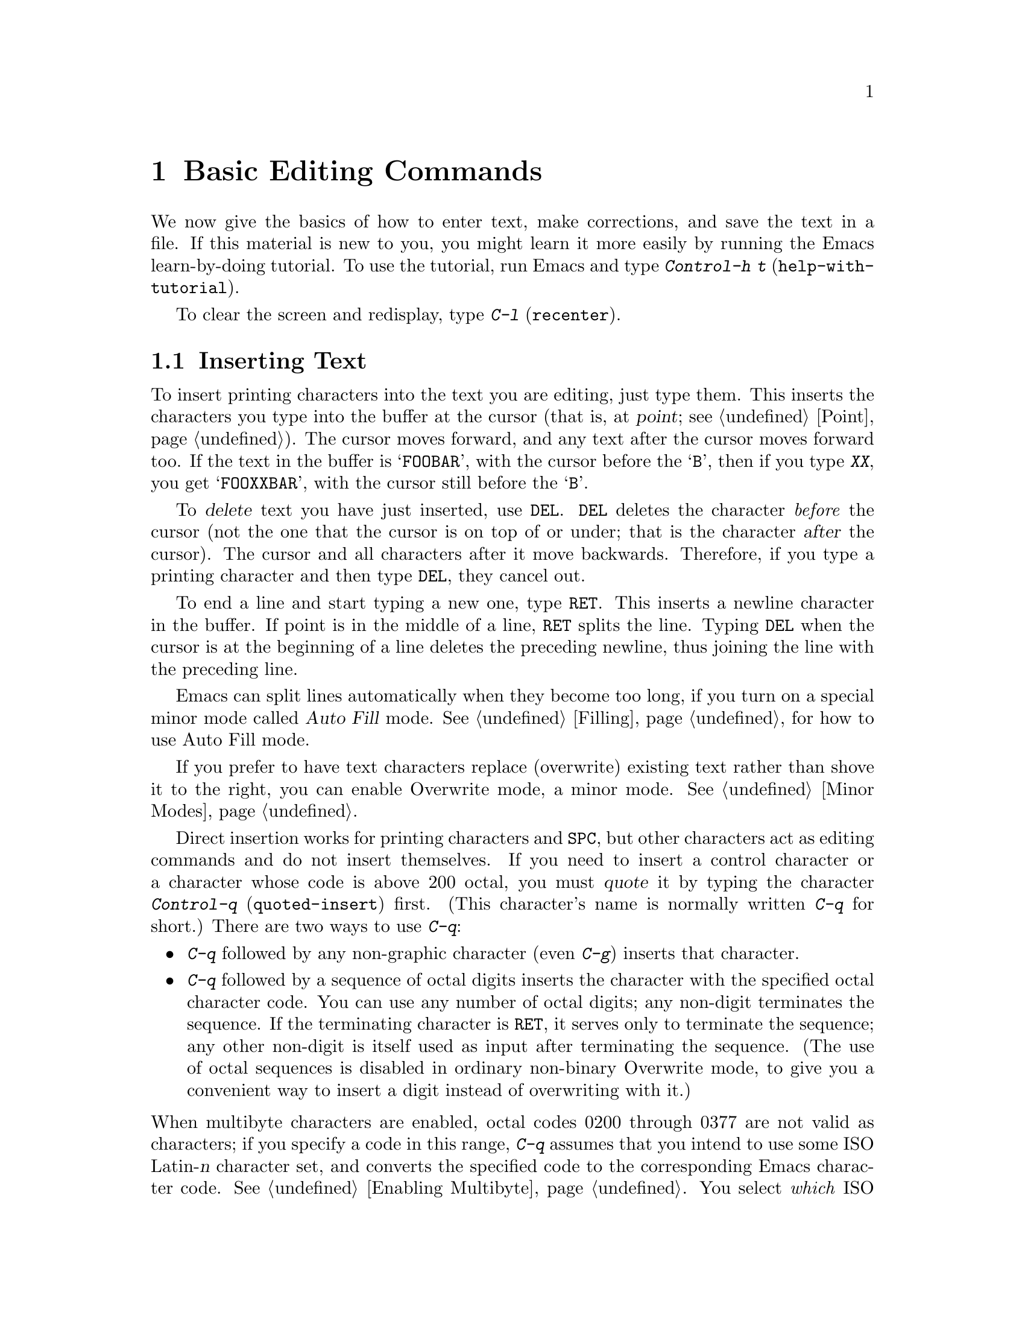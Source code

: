 @c This is part of the Emacs manual.
@c Copyright (C) 1985, 86, 87, 93, 94, 95, 1997 Free Software Foundation, Inc.
@c See file emacs.texi for copying conditions.
@node Basic, Minibuffer, Exiting, Top
@chapter Basic Editing Commands

@kindex C-h t
@findex help-with-tutorial
  We now give the basics of how to enter text, make corrections, and
save the text in a file.  If this material is new to you, you might
learn it more easily by running the Emacs learn-by-doing tutorial.  To
use the tutorial, run Emacs and type @kbd{Control-h t}
(@code{help-with-tutorial}).

  To clear the screen and redisplay, type @kbd{C-l} (@code{recenter}).

@menu

* Inserting Text::      Inserting text by simply typing it.
* Moving Point::        How to move the cursor to the place where you want to
			  change something.
* Erasing::	        Deleting and killing text.
* Undo::	        Undoing recent changes in the text.
* Files: Basic Files.   Visiting, creating, and saving files.
* Help: Basic Help.     Asking what a character does.
* Blank Lines::	        Commands to make or delete blank lines.
* Continuation Lines::  Lines too wide for the screen.
* Position Info::       What page, line, row, or column is point on?
* Arguments::	        Numeric arguments for repeating a command.
* Repeating::           A short-cut for repeating the previous command.
@end menu

@node Inserting Text
@section Inserting Text

@cindex insertion
@cindex graphic characters
  To insert printing characters into the text you are editing, just type
them.  This inserts the characters you type into the buffer at the
cursor (that is, at @dfn{point}; @pxref{Point}).  The cursor moves
forward, and any text after the cursor moves forward too.  If the text
in the buffer is @samp{FOOBAR}, with the cursor before the @samp{B},
then if you type @kbd{XX}, you get @samp{FOOXXBAR}, with the cursor
still before the @samp{B}.

   To @dfn{delete} text you have just inserted, use @key{DEL}.  @key{DEL}
deletes the character @emph{before} the cursor (not the one that the cursor
is on top of or under; that is the character @var{after} the cursor).  The
cursor and all characters after it move backwards.  Therefore, if you type
a printing character and then type @key{DEL}, they cancel out.

@kindex RET
@cindex newline
   To end a line and start typing a new one, type @key{RET}.  This
inserts a newline character in the buffer.  If point is in the middle of
a line, @key{RET} splits the line.  Typing @key{DEL} when the cursor is
at the beginning of a line deletes the preceding newline, thus joining
the line with the preceding line.

  Emacs can split lines automatically when they become too long, if you
turn on a special minor mode called @dfn{Auto Fill} mode.
@xref{Filling}, for how to use Auto Fill mode.

  If you prefer to have text characters replace (overwrite) existing
text rather than shove it to the right, you can enable Overwrite mode,
a minor mode.  @xref{Minor Modes}.

@cindex quoting
@kindex C-q
@findex quoted-insert
  Direct insertion works for printing characters and @key{SPC}, but other
characters act as editing commands and do not insert themselves.  If you
need to insert a control character or a character whose code is above 200
octal, you must @dfn{quote} it by typing the character @kbd{Control-q}
(@code{quoted-insert}) first.  (This character's name is normally written
@kbd{C-q} for short.)  There are two ways to use @kbd{C-q}:@refill

@itemize @bullet
@item
@kbd{C-q} followed by any non-graphic character (even @kbd{C-g})
inserts that character.

@item
@kbd{C-q} followed by a sequence of octal digits inserts the character
with the specified octal character code.  You can use any number of
octal digits; any non-digit terminates the sequence.  If the terminating
character is @key{RET}, it serves only to terminate the sequence; any
other non-digit is itself used as input after terminating the sequence.
(The use of octal sequences is disabled in ordinary non-binary Overwrite
mode, to give you a convenient way to insert a digit instead of
overwriting with it.)
@end itemize

@noindent
When multibyte characters are enabled, octal codes 0200 through 0377 are
not valid as characters; if you specify a code in this range, @kbd{C-q}
assumes that you intend to use some ISO Latin-@var{n} character set, and
converts the specified code to the corresponding Emacs character code.
@xref{Enabling Multibyte}.  You select @emph{which} ISO Latin character
set though your choice of language environment (@pxref{Language
Environments}).

@vindex read-quoted-char-radix
To use decimal or hexadecimal instead of octal, set the variable
@code{read-quoted-char-radix} to 10 or 16.  If the radix is greater than
10, some letters starting with @kbd{a} serve as part of a character
code, just like digits.

A numeric argument to @kbd{C-q} specifies how many copies of the
quoted character should be inserted (@pxref{Arguments}).

@findex newline
@findex self-insert
  Customization information: @key{DEL} in most modes runs the command
@code{delete-backward-char}; @key{RET} runs the command @code{newline}, and
self-inserting printing characters run the command @code{self-insert},
which inserts whatever character was typed to invoke it.  Some major modes
rebind @key{DEL} to other commands.

@node Moving Point
@section Changing the Location of Point

@cindex arrow keys
@kindex LEFT
@kindex RIGHT
@kindex UP
@kindex DOWN
@cindex moving point
@cindex movement
@cindex cursor motion
@cindex moving the cursor
  To do more than insert characters, you have to know how to move point
(@pxref{Point}).  The simplest way to do this is with arrow keys, or by
clicking the left mouse button where you want to move to.

  There are also control and meta characters for cursor motion.  Some
are equivalent to the arrow keys (these date back to the days before
terminals had arrow keys, and are usable on terminals which don't have
them).  Others do more sophisticated things.

@kindex C-a
@kindex C-e
@kindex C-f
@kindex C-b
@kindex C-n
@kindex C-p
@kindex C-t
@kindex M->
@kindex M-<
@kindex M-r
@findex beginning-of-line
@findex end-of-line
@findex forward-char
@findex backward-char
@findex next-line
@findex previous-line
@findex beginning-of-buffer
@findex end-of-buffer
@findex goto-char
@findex goto-line
@findex move-to-window-line
@table @kbd
@item C-a
Move to the beginning of the line (@code{beginning-of-line}).
@item C-e
Move to the end of the line (@code{end-of-line}).
@item C-f
Move forward one character (@code{forward-char}).
@item C-b
Move backward one character (@code{backward-char}).
@item M-f
Move forward one word (@code{forward-word}).
@item M-b
Move backward one word (@code{backward-word}).
@item C-n
Move down one line, vertically (@code{next-line}).  This command
attempts to keep the horizontal position unchanged, so if you start in
the middle of one line, you end in the middle of the next.  When on
the last line of text, @kbd{C-n} creates a new line and moves onto it.
@item C-p
Move up one line, vertically (@code{previous-line}).
@item M-r
Move point to left margin, vertically centered in the window
(@code{move-to-window-line}).  Text does not move on the screen.

A numeric argument says which screen line to place point on.  It counts
screen lines down from the top of the window (zero for the top line).  A
negative argument counts lines from the bottom (@minus{}1 for the bottom
line).
@item M-<
Move to the top of the buffer (@code{beginning-of-buffer}).  With
numeric argument @var{n}, move to @var{n}/10 of the way from the top.
@xref{Arguments}, for more information on numeric arguments.@refill
@item M->
Move to the end of the buffer (@code{end-of-buffer}).
@item M-x goto-char
Read a number @var{n} and move point to buffer position @var{n}.
Position 1 is the beginning of the buffer.
@item M-x goto-line
Read a number @var{n} and move point to line number @var{n}.  Line 1
is the beginning of the buffer.
@item C-x C-n
@findex set-goal-column
@kindex C-x C-n
Use the current column of point as the @dfn{semipermanent goal column} for
@kbd{C-n} and @kbd{C-p} (@code{set-goal-column}).  Henceforth, those
commands always move to this column in each line moved into, or as
close as possible given the contents of the line.  This goal column remains
in effect until canceled.
@item C-u C-x C-n
Cancel the goal column.  Henceforth, @kbd{C-n} and @kbd{C-p} once
again try to stick to a fixed horizontal position, as usual.
@end table

@vindex track-eol
  If you set the variable @code{track-eol} to a non-@code{nil} value,
then @kbd{C-n} and @kbd{C-p} when at the end of the starting line move
to the end of another line.  Normally, @code{track-eol} is @code{nil}.
@xref{Variables}, for how to set variables such as @code{track-eol}.

@vindex next-line-add-newlines
  Normally, @kbd{C-n} on the last line of a buffer appends a newline to
it.  If the variable @code{next-line-add-newlines} is @code{nil}, then
@kbd{C-n} gets an error instead (like @kbd{C-p} on the first line).

@node Erasing	
@section Erasing Text

@table @kbd
@item @key{DEL}
Delete the character before point (@code{delete-backward-char}).
@item C-d
Delete the character after point (@code{delete-char}).
@item C-k
Kill to the end of the line (@code{kill-line}).
@item M-d
Kill forward to the end of the next word (@code{kill-word}).
@item M-@key{DEL}
Kill back to the beginning of the previous word
(@code{backward-kill-word}).
@end table

@cindex killing characters and lines
@cindex deleting characters and lines
@cindex erasing characters and lines
  You already know about the @key{DEL} key which deletes the character
before point (that is, before the cursor).  Another key, @kbd{Control-d}
(@kbd{C-d} for short), deletes the character after point (that is, the
character that the cursor is on).  This shifts the rest of the text on
the line to the left.  If you type @kbd{C-d} at the end of a line, it
joins together that line and the next line.

  To erase a larger amount of text, use the @kbd{C-k} key, which kills a
line at a time.  If you type @kbd{C-k} at the beginning or middle of a
line, it kills all the text up to the end of the line.  If you type
@kbd{C-k} at the end of a line, it joins that line and the next line.

  @xref{Killing}, for more flexible ways of killing text.

@node Undo
@section Undoing Changes
@cindex undo
@cindex changes, undoing

  You can undo all the recent changes in the buffer text, up to a
certain point.  Each buffer records changes individually, and the undo
command always applies to the current buffer.  Usually each editing
command makes a separate entry in the undo records, but some commands
such as @code{query-replace} make many entries, and very simple commands
such as self-inserting characters are often grouped to make undoing less
tedious.

@table @kbd
@item C-x u
Undo one batch of changes---usually, one command worth (@code{undo}).
@item C-_
The same.
@item C-u C-x u
Undo one batch of changes in the region.
@end table

@kindex C-x u
@kindex C-_
@findex undo
  The command @kbd{C-x u} or @kbd{C-_} is how you undo.  The first time
you give this command, it undoes the last change.  Point moves back to
where it was before the command that made the change.

  Consecutive repetitions of @kbd{C-_} or @kbd{C-x u} undo earlier and
earlier changes, back to the limit of the undo information available.
If all recorded changes have already been undone, the undo command
prints an error message and does nothing.

  Any command other than an undo command breaks the sequence of undo
commands.  Starting from that moment, the previous undo commands become
ordinary changes that you can undo.  Thus, to redo changes you have
undone, type @kbd{C-f} or any other command that will harmlessly break
the sequence of undoing, then type more undo commands.

@cindex selective undo
@kindex C-u C-x u
  Ordinary undo applies to all changes made in the current buffer.  You
can also perform @dfn{selective undo}, limited to the current region.
To do this, specify the region you want, then run the @code{undo}
command with a prefix argument (the value does not matter): @kbd{C-u C-x
u} or @kbd{C-u C-_}.  This undoes the most recent change in the region.
To undo further changes in the same region, repeat the @code{undo}
command (no prefix argument is needed).  In Transient Mark mode, any use
of @code{undo} when there is an active region performs selective undo;
you do not need a prefix argument.

  If you notice that a buffer has been modified accidentally, the
easiest way to recover is to type @kbd{C-_} repeatedly until the stars
disappear from the front of the mode line.  At this time, all the
modifications you made have been canceled.  Whenever an undo command
makes the stars disappear from the mode line, it means that the buffer
contents are the same as they were when the file was last read in or
saved.

  If you do not remember whether you changed the buffer deliberately,
type @kbd{C-_} once.  When you see the last change you made undone, you
will see whether it was an intentional change.  If it was an accident,
leave it undone.  If it was deliberate, redo the change as described
above.

  Not all buffers record undo information.  Buffers whose names start with
spaces don't; these buffers are used internally by Emacs and its extensions
to hold text that users don't normally look at or edit.

  You cannot undo mere cursor motion; only changes in the buffer
contents save undo information.  However, some cursor motion commands
set the mark, so if you use these commands from time to time, you can
move back to the neighborhoods you have moved through by popping the
mark ring (@pxref{Mark Ring}).

@vindex undo-limit
@vindex undo-strong-limit
@cindex undo limit
  When the undo information for a buffer becomes too large, Emacs
discards the oldest undo information from time to time (during garbage
collection).  You can specify how much undo information to keep by
setting two variables: @code{undo-limit} and @code{undo-strong-limit}.
Their values are expressed in units of bytes of space.

  The variable @code{undo-limit} sets a soft limit: Emacs keeps undo
data for enough commands to reach this size, and perhaps exceed it, but
does not keep data for any earlier commands beyond that.  Its default
value is 20000.  The variable @code{undo-strong-limit} sets a stricter
limit: the command which pushes the size past this amount is itself
forgotten.  Its default value is 30000.

  Regardless of the values of those variables, the most recent change is
never discarded, so there is no danger that garbage collection occurring
right after an unintentional large change might prevent you from undoing
it.

  The reason the @code{undo} command has two keys, @kbd{C-x u} and
@kbd{C-_}, set up to run it is that it is worthy of a single-character
key, but on some keyboards it is not obvious how to type @kbd{C-_}.
@kbd{C-x u} is an alternative you can type straightforwardly on any
terminal.

@node Basic Files
@section Files

  The commands described above are sufficient for creating and altering
text in an Emacs buffer; the more advanced Emacs commands just make
things easier.  But to keep any text permanently you must put it in a
@dfn{file}.  Files are named units of text which are stored by the
operating system for you to retrieve later by name.  To look at or use
the contents of a file in any way, including editing the file with
Emacs, you must specify the file name.

  Consider a file named @file{/usr/rms/foo.c}.  In Emacs, to begin editing
this file, type

@example
C-x C-f /usr/rms/foo.c @key{RET}
@end example

@noindent
Here the file name is given as an @dfn{argument} to the command @kbd{C-x
C-f} (@code{find-file}).  That command uses the @dfn{minibuffer} to
read the argument, and you type @key{RET} to terminate the argument
(@pxref{Minibuffer}).@refill

  Emacs obeys the command by @dfn{visiting} the file: creating a buffer,
copying the contents of the file into the buffer, and then displaying
the buffer for you to edit.  If you alter the text, you can @dfn{save}
the new text in the file by typing @kbd{C-x C-s} (@code{save-buffer}).
This makes the changes permanent by copying the altered buffer contents
back into the file @file{/usr/rms/foo.c}.  Until you save, the changes
exist only inside Emacs, and the file @file{foo.c} is unaltered.

  To create a file, just visit the file with @kbd{C-x C-f} as if it
already existed.  This creates an empty buffer in which you can insert
the text you want to put in the file.  The file is actually created when
you save this buffer with @kbd{C-x C-s}.

  Of course, there is a lot more to learn about using files.  @xref{Files}.

@node Basic Help
@section Help

@cindex getting help with keys
  If you forget what a key does, you can find out with the Help
character, which is @kbd{C-h} (or @key{F1}, which is an alias for
@kbd{C-h}).  Type @kbd{C-h k} followed by the key you want to know
about; for example, @kbd{C-h k C-n} tells you all about what @kbd{C-n}
does.  @kbd{C-h} is a prefix key; @kbd{C-h k} is just one of its
subcommands (the command @code{describe-key}).  The other subcommands of
@kbd{C-h} provide different kinds of help.  Type @kbd{C-h} twice to get
a description of all the help facilities.  @xref{Help}.@refill

@node Blank Lines
@section Blank Lines

@cindex inserting blank lines
@cindex deleting blank lines
  Here are special commands and techniques for putting in and taking out
blank lines.

@c widecommands
@table @kbd
@item C-o
Insert one or more blank lines after the cursor (@code{open-line}).
@item C-x C-o
Delete all but one of many consecutive blank lines
(@code{delete-blank-lines}).
@end table

@kindex C-o
@kindex C-x C-o
@cindex blank lines
@findex open-line
@findex delete-blank-lines
  When you want to insert a new line of text before an existing line, you
can do it by typing the new line of text, followed by @key{RET}.
However, it may be easier to see what you are doing if you first make a
blank line and then insert the desired text into it.  This is easy to do
using the key @kbd{C-o} (@code{open-line}), which inserts a newline
after point but leaves point in front of the newline.  After @kbd{C-o},
type the text for the new line.  @kbd{C-o F O O} has the same effect as
@w{@kbd{F O O @key{RET}}}, except for the final location of point.

  You can make several blank lines by typing @kbd{C-o} several times, or
by giving it a numeric argument to tell it how many blank lines to make.
@xref{Arguments}, for how.  If you have a fill prefix, then @kbd{C-o}
command inserts the fill prefix on the new line, when you use it at the
beginning of a line.  @xref{Fill Prefix}.

  The easy way to get rid of extra blank lines is with the command
@kbd{C-x C-o} (@code{delete-blank-lines}).  @kbd{C-x C-o} in a run of
several blank lines deletes all but one of them.  @kbd{C-x C-o} on a
solitary blank line deletes that blank line.  When point is on a
nonblank line, @kbd{C-x C-o} deletes any blank lines following that
nonblank line.

@node Continuation Lines
@section Continuation Lines

@cindex continuation line
@cindex wrapping
@cindex line wrapping
  If you add too many characters to one line without breaking it with
@key{RET}, the line will grow to occupy two (or more) lines on the screen,
with a @samp{\} at the extreme right margin of all but the last of them.
The @samp{\} says that the following screen line is not really a distinct
line in the text, but just the @dfn{continuation} of a line too long to fit
the screen.  Continuation is also called @dfn{line wrapping}.

  Sometimes it is nice to have Emacs insert newlines automatically when
a line gets too long.  Continuation on the screen does not do that.  Use
Auto Fill mode (@pxref{Filling}) if that's what you want.

@vindex truncate-lines
@cindex truncation
  As an alternative to continuation, Emacs can display long lines by
@dfn{truncation}.  This means that all the characters that do not fit in
the width of the screen or window do not appear at all.  They remain in
the buffer, temporarily invisible.  @samp{$} is used in the last column
instead of @samp{\} to inform you that truncation is in effect.

  Truncation instead of continuation happens whenever horizontal
scrolling is in use, and optionally in all side-by-side windows
(@pxref{Windows}).  You can enable truncation for a particular buffer by
setting the variable @code{truncate-lines} to non-@code{nil} in that
buffer.  (@xref{Variables}.)  Altering the value of
@code{truncate-lines} makes it local to the current buffer; until that
time, the default value is in effect.  The default is initially
@code{nil}.  @xref{Locals}.

  @xref{Display Vars}, for additional variables that affect how text is
displayed.

@node Position Info
@section Cursor Position Information

  Here are commands to get information about the size and position of
parts of the buffer, and to count lines.

@table @kbd
@item M-x what-page
Print page number of point, and line number within page.
@item M-x what-line
Print line number of point in the buffer.
@item M-x line-number-mode
Toggle automatic display of current line number.
@item M-=
Print number of lines in the current region (@code{count-lines-region}).
@xref{Mark}, for information about the region.
@item C-x =
Print character code of character after point, character position of
point, and column of point (@code{what-cursor-position}).
@end table

@findex what-page
@findex what-line
@cindex line number commands
@cindex location of point
@cindex cursor location
@cindex point location
  There are two commands for working with line numbers.  @kbd{M-x
what-line} computes the current line number and displays it in the echo
area.  To go to a given line by number, use @kbd{M-x goto-line}; it
prompts you for the number.  These line numbers count from one at the
beginning of the buffer.

  You can also see the current line number in the mode line; @xref{Mode
Line}.  If you narrow the buffer, then the line number in the mode line
is relative to the accessible portion (@pxref{Narrowing}).  By contrast,
@code{what-line} shows both the line number relative to the narrowed
region and the line number relative to the whole buffer.

  By contrast, @kbd{M-x what-page} counts pages from the beginning of
the file, and counts lines within the page, printing both numbers.
@xref{Pages}.

@kindex M-=
@findex count-lines-region
  While on this subject, we might as well mention @kbd{M-=} (@code{count-lines-region}),
which prints the number of lines in the region (@pxref{Mark}).
@xref{Pages}, for the command @kbd{C-x l} which counts the lines in the
current page.

@kindex C-x =
@findex what-cursor-position
  The command @kbd{C-x =} (@code{what-cursor-position}) can be used to find out
the column that the cursor is in, and other miscellaneous information about
point.  It prints a line in the echo area that looks like this:

@smallexample
Char: c (0143, 99, 0x63)  point=21044 of 26883(78%)  column 53 
@end smallexample

@noindent
(In fact, this is the output produced when point is before the
@samp{column} in the example.)

  The four values after @samp{Char:} describe the character that follows
point, first by showing it and then by giving its character code in
octal, decimal and hex.

  @samp{point=} is followed by the position of point expressed as a character
count.  The front of the buffer counts as position 1, one character later
as 2, and so on.  The next, larger, number is the total number of characters
in the buffer.  Afterward in parentheses comes the position expressed as a
percentage of the total size.

  @samp{column} is followed by the horizontal position of point, in
columns from the left edge of the window.

  If the buffer has been narrowed, making some of the text at the
beginning and the end temporarily inaccessible, @kbd{C-x =} prints
additional text describing the currently accessible range.  For example, it
might display this:

@smallexample
Char: C (0103, 67, 0x43)  point=252 of 889(28%) <231 - 599>  column 0 
@end smallexample

@noindent
where the two extra numbers give the smallest and largest character
position that point is allowed to assume.  The characters between those
two positions are the accessible ones.  @xref{Narrowing}.

  If point is at the end of the buffer (or the end of the accessible
part), @w{@kbd{C-x =}} omits any description of the character after point.
The output might look like this:

@smallexample
point=26957 of 26956(100%)  column 0 
@end smallexample

@node Arguments
@section Numeric Arguments
@cindex numeric arguments
@cindex prefix arguments
@cindex arguments, numeric
@cindex arguments, prefix

  In mathematics and computer usage, the word @dfn{argument} means
``data provided to a function or operation.''  You can give any Emacs
command a @dfn{numeric argument} (also called a @dfn{prefix argument}).
Some commands interpret the argument as a repetition count.  For
example, @kbd{C-f} with an argument of ten moves forward ten characters
instead of one.  With these commands, no argument is equivalent to an
argument of one.  Negative arguments tell most such commands to move or
act in the opposite direction.

@kindex M-1
@kindex M-@t{-}
@findex digit-argument
@findex negative-argument
  If your terminal keyboard has a @key{META} key, the easiest way to
specify a numeric argument is to type digits and/or a minus sign while
holding down the @key{META} key.  For example,
@example
M-5 C-n
@end example
@noindent
would move down five lines.  The characters @kbd{Meta-1}, @kbd{Meta-2},
and so on, as well as @kbd{Meta--}, do this because they are keys bound
to commands (@code{digit-argument} and @code{negative-argument}) that
are defined to contribute to an argument for the next command.  Digits
and @kbd{-} modified with Control, or Control and Meta, also specify
numeric arguments.

@kindex C-u
@findex universal-argument
  Another way of specifying an argument is to use the @kbd{C-u}
(@code{universal-argument}) command followed by the digits of the
argument.  With @kbd{C-u}, you can type the argument digits without
holding down modifier keys; @kbd{C-u} works on all terminals.  To type a
negative argument, type a minus sign after @kbd{C-u}.  Just a minus sign
without digits normally means @minus{}1.

  @kbd{C-u} followed by a character which is neither a digit nor a minus
sign has the special meaning of ``multiply by four.''  It multiplies the
argument for the next command by four.  @kbd{C-u} twice multiplies it by
sixteen.  Thus, @kbd{C-u C-u C-f} moves forward sixteen characters.  This
is a good way to move forward ``fast,'' since it moves about 1/5 of a line
in the usual size screen.  Other useful combinations are @kbd{C-u C-n},
@kbd{C-u C-u C-n} (move down a good fraction of a screen), @kbd{C-u C-u
C-o} (make ``a lot'' of blank lines), and @kbd{C-u C-k} (kill four
lines).@refill

  Some commands care only about whether there is an argument, and not about
its value.  For example, the command @kbd{M-q} (@code{fill-paragraph}) with
no argument fills text; with an argument, it justifies the text as well.
(@xref{Filling}, for more information on @kbd{M-q}.)  Plain @kbd{C-u} is a
handy way of providing an argument for such commands.

  Some commands use the value of the argument as a repeat count, but do
something peculiar when there is no argument.  For example, the command
@kbd{C-k} (@code{kill-line}) with argument @var{n} kills @var{n} lines,
including their terminating newlines.  But @kbd{C-k} with no argument is
special: it kills the text up to the next newline, or, if point is right at
the end of the line, it kills the newline itself.  Thus, two @kbd{C-k}
commands with no arguments can kill a nonblank line, just like @kbd{C-k}
with an argument of one.  (@xref{Killing}, for more information on
@kbd{C-k}.)@refill

  A few commands treat a plain @kbd{C-u} differently from an ordinary
argument.  A few others may treat an argument of just a minus sign
differently from an argument of @minus{}1.  These unusual cases are
described when they come up; they are always for reasons of convenience
of use of the individual command.

  You can use a numeric argument to insert multiple copies of a
character.  This is straightforward unless the character is a digit; for
example, @kbd{C-u 6 4 a} inserts 64 copies of the character @samp{a}.
But this does not work for inserting digits; @kbd{C-u 6 4 1} specifies
an argument of 641, rather than inserting anything.  To separate the
digit to insert from the argument, type another @kbd{C-u}; for example,
@kbd{C-u 6 4 C-u 1} does insert 64 copies of the character @samp{1}.

  We use the term ``prefix argument'' as well as ``numeric argument'' to
emphasize that you type the argument before the command, and to
distinguish these arguments from minibuffer arguments that come after
the command.

@node Repeating
@section Repeating a Command
@cindex repeating a command

@kindex C-x z
@findex repeat
  The command @kbd{C-x z} (@code{repeat}) provides another way to repeat
an Emacs command many times.  This command repeats the previous Emacs
command, whatever that was.  Repeating a command uses the same arguments
that were used before; it does not read new arguments each time.

  To repeat the command more than once, type additional @kbd{z}'s: each
@kbd{z} repeats the command one more time.  Repetition ends when you
type a character other than @kbd{z}, or press a mouse button.

  For example, suppose you type @kbd{C-u 2 0 C-d} to delete 20
characters.  You can repeat that command (including its argument) three
additional times, to delete a total of 80 characters, by typing @kbd{C-x
z z z}.  The first @kbd{C-x z} repeats the command once, and each
subsequent @kbd{z} repeats it once again.

